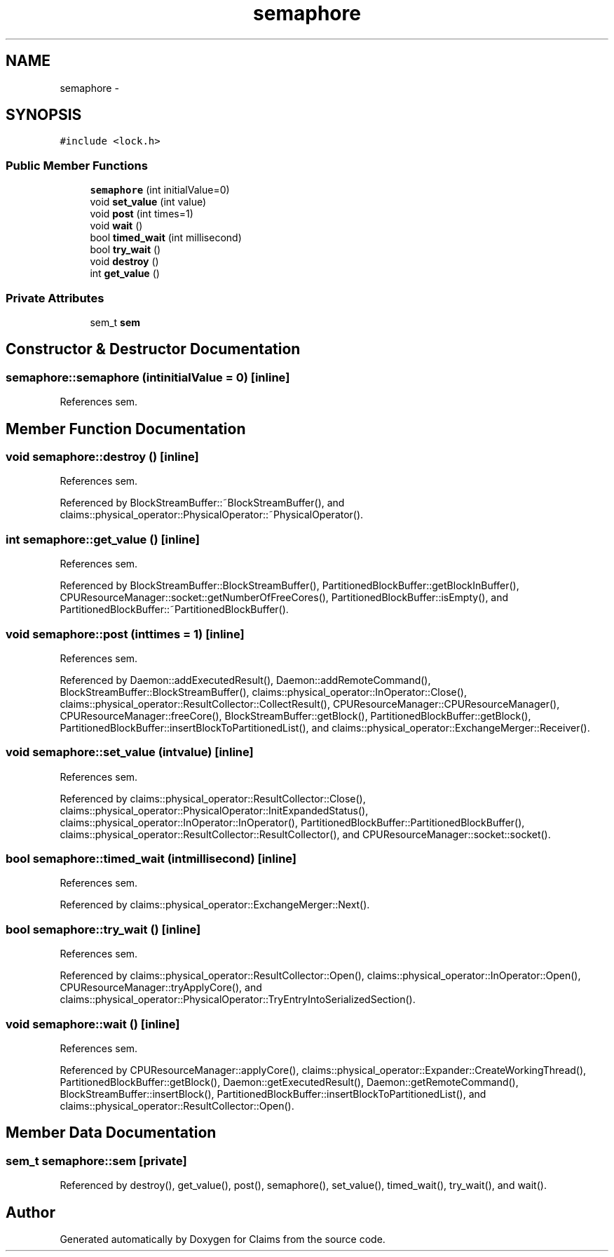 .TH "semaphore" 3 "Thu Nov 12 2015" "Claims" \" -*- nroff -*-
.ad l
.nh
.SH NAME
semaphore \- 
.SH SYNOPSIS
.br
.PP
.PP
\fC#include <lock\&.h>\fP
.SS "Public Member Functions"

.in +1c
.ti -1c
.RI "\fBsemaphore\fP (int initialValue=0)"
.br
.ti -1c
.RI "void \fBset_value\fP (int value)"
.br
.ti -1c
.RI "void \fBpost\fP (int times=1)"
.br
.ti -1c
.RI "void \fBwait\fP ()"
.br
.ti -1c
.RI "bool \fBtimed_wait\fP (int millisecond)"
.br
.ti -1c
.RI "bool \fBtry_wait\fP ()"
.br
.ti -1c
.RI "void \fBdestroy\fP ()"
.br
.ti -1c
.RI "int \fBget_value\fP ()"
.br
.in -1c
.SS "Private Attributes"

.in +1c
.ti -1c
.RI "sem_t \fBsem\fP"
.br
.in -1c
.SH "Constructor & Destructor Documentation"
.PP 
.SS "semaphore::semaphore (intinitialValue = \fC0\fP)\fC [inline]\fP"

.PP
References sem\&.
.SH "Member Function Documentation"
.PP 
.SS "void semaphore::destroy ()\fC [inline]\fP"

.PP
References sem\&.
.PP
Referenced by BlockStreamBuffer::~BlockStreamBuffer(), and claims::physical_operator::PhysicalOperator::~PhysicalOperator()\&.
.SS "int semaphore::get_value ()\fC [inline]\fP"

.PP
References sem\&.
.PP
Referenced by BlockStreamBuffer::BlockStreamBuffer(), PartitionedBlockBuffer::getBlockInBuffer(), CPUResourceManager::socket::getNumberOfFreeCores(), PartitionedBlockBuffer::isEmpty(), and PartitionedBlockBuffer::~PartitionedBlockBuffer()\&.
.SS "void semaphore::post (inttimes = \fC1\fP)\fC [inline]\fP"

.PP
References sem\&.
.PP
Referenced by Daemon::addExecutedResult(), Daemon::addRemoteCommand(), BlockStreamBuffer::BlockStreamBuffer(), claims::physical_operator::InOperator::Close(), claims::physical_operator::ResultCollector::CollectResult(), CPUResourceManager::CPUResourceManager(), CPUResourceManager::freeCore(), BlockStreamBuffer::getBlock(), PartitionedBlockBuffer::getBlock(), PartitionedBlockBuffer::insertBlockToPartitionedList(), and claims::physical_operator::ExchangeMerger::Receiver()\&.
.SS "void semaphore::set_value (intvalue)\fC [inline]\fP"

.PP
References sem\&.
.PP
Referenced by claims::physical_operator::ResultCollector::Close(), claims::physical_operator::PhysicalOperator::InitExpandedStatus(), claims::physical_operator::InOperator::InOperator(), PartitionedBlockBuffer::PartitionedBlockBuffer(), claims::physical_operator::ResultCollector::ResultCollector(), and CPUResourceManager::socket::socket()\&.
.SS "bool semaphore::timed_wait (intmillisecond)\fC [inline]\fP"

.PP
References sem\&.
.PP
Referenced by claims::physical_operator::ExchangeMerger::Next()\&.
.SS "bool semaphore::try_wait ()\fC [inline]\fP"

.PP
References sem\&.
.PP
Referenced by claims::physical_operator::ResultCollector::Open(), claims::physical_operator::InOperator::Open(), CPUResourceManager::tryApplyCore(), and claims::physical_operator::PhysicalOperator::TryEntryIntoSerializedSection()\&.
.SS "void semaphore::wait ()\fC [inline]\fP"

.PP
References sem\&.
.PP
Referenced by CPUResourceManager::applyCore(), claims::physical_operator::Expander::CreateWorkingThread(), PartitionedBlockBuffer::getBlock(), Daemon::getExecutedResult(), Daemon::getRemoteCommand(), BlockStreamBuffer::insertBlock(), PartitionedBlockBuffer::insertBlockToPartitionedList(), and claims::physical_operator::ResultCollector::Open()\&.
.SH "Member Data Documentation"
.PP 
.SS "sem_t semaphore::sem\fC [private]\fP"

.PP
Referenced by destroy(), get_value(), post(), semaphore(), set_value(), timed_wait(), try_wait(), and wait()\&.

.SH "Author"
.PP 
Generated automatically by Doxygen for Claims from the source code\&.
